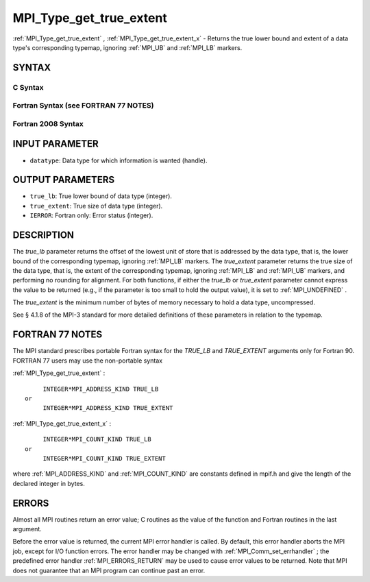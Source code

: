 .. _MPI_Type_get_true_extent:

MPI_Type_get_true_extent
~~~~~~~~~~~~~~~~~~~~~~~~
:ref:`MPI_Type_get_true_extent` , :ref:`MPI_Type_get_true_extent_x`  - Returns
the true lower bound and extent of a data type's corresponding typemap,
ignoring :ref:`MPI_UB`  and :ref:`MPI_LB`  markers.

SYNTAX
======

C Syntax
--------

.. code-block:: c
   :linenos:

   #include <mpi.h>
   int MPI_Type_get_true_extent(MPI_Datatype datatype,
   	MPI_Aint *true_lb, MPI_Aint *true_extent)
   int MPI_Type_get_true_extent_x(MPI_Datatype datatype,
   	MPI_Count *true_lb, MPI_Count *true_extent)

Fortran Syntax (see FORTRAN 77 NOTES)
-------------------------------------

.. code-block:: fortran
   :linenos:

   USE MPI
   ! or the older form: INCLUDE 'mpif.h'
   MPI_TYPE_GET_TRUE_EXTENT(DATATYPE, TRUE_LB, TRUE_EXTENT, IERROR)
   	INTEGER	DATATYPE, IERROR
   	INTEGER(KIND=MPI_ADDRESS_KIND) TRUE_LB, TRUE_EXTENT
   MPI_TYPE_GET_TRUE_EXTENT_X(DATATYPE, TRUE_LB, TRUE_EXTENT, IERROR)
   	INTEGER	DATATYPE, IERROR
   	INTEGER(KIND=MPI_COUNT_KIND) TRUE_LB, TRUE_EXTENT

Fortran 2008 Syntax
-------------------

.. code-block:: fortran
   :linenos:

   USE mpi_f08
   MPI_Type_get_true_extent(datatype, true_lb, true_extent, ierror)
   	TYPE(MPI_Datatype), INTENT(IN) :: datatype
   	INTEGER(KIND=MPI_ADDRESS_KIND), INTENT(OUT) :: true_lb, true_extent
   	INTEGER, OPTIONAL, INTENT(OUT) :: ierror
   MPI_Type_get_true_extent_x(datatype, true_lb, true_extent, ierror)
   	TYPE(MPI_Datatype), INTENT(IN) :: datatype
   	INTEGER(KIND = MPI_COUNT_KIND), INTENT(OUT) :: true_lb, true_extent
   	INTEGER, OPTIONAL, INTENT(OUT) :: ierror

INPUT PARAMETER
===============

* ``datatype``: Data type for which information is wanted (handle). 

OUTPUT PARAMETERS
=================

* ``true_lb``: True lower bound of data type (integer). 

* ``true_extent``: True size of data type (integer). 

* ``IERROR``: Fortran only: Error status (integer). 

DESCRIPTION
===========

The *true_lb* parameter returns the offset of the lowest unit of store
that is addressed by the data type, that is, the lower bound of the
corresponding typemap, ignoring :ref:`MPI_LB`  markers. The *true_extent*
parameter returns the true size of the data type, that is, the extent of
the corresponding typemap, ignoring :ref:`MPI_LB`  and :ref:`MPI_UB`  markers, and
performing no rounding for alignment. For both functions, if either the
*true_lb* or *true_extent* parameter cannot express the value to be
returned (e.g., if the parameter is too small to hold the output value),
it is set to :ref:`MPI_UNDEFINED` .

The *true_extent* is the minimum number of bytes of memory necessary to
hold a data type, uncompressed.

See § 4.1.8 of the MPI-3 standard for more detailed definitions of these
parameters in relation to the typemap.

FORTRAN 77 NOTES
================

The MPI standard prescribes portable Fortran syntax for the *TRUE_LB*
and *TRUE_EXTENT* arguments only for Fortran 90. FORTRAN 77 users may
use the non-portable syntax

:ref:`MPI_Type_get_true_extent` :

::

        INTEGER*MPI_ADDRESS_KIND TRUE_LB
   or
        INTEGER*MPI_ADDRESS_KIND TRUE_EXTENT

:ref:`MPI_Type_get_true_extent_x` :

::

        INTEGER*MPI_COUNT_KIND TRUE_LB
   or
        INTEGER*MPI_COUNT_KIND TRUE_EXTENT

where :ref:`MPI_ADDRESS_KIND`  and :ref:`MPI_COUNT_KIND`  are constants defined in
mpif.h and give the length of the declared integer in bytes.

ERRORS
======

Almost all MPI routines return an error value; C routines as the value
of the function and Fortran routines in the last argument.

Before the error value is returned, the current MPI error handler is
called. By default, this error handler aborts the MPI job, except for
I/O function errors. The error handler may be changed with
:ref:`MPI_Comm_set_errhandler` ; the predefined error handler :ref:`MPI_ERRORS_RETURN` 
may be used to cause error values to be returned. Note that MPI does not
guarantee that an MPI program can continue past an error.
